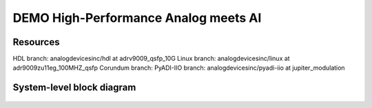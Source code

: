 DEMO High-Performance Analog meets AI
===============================================================================

Resources
------------

HDL branch:       analogdevicesinc/hdl at adrv9009_qsfp_10G
Linux branch:     analogdevicesinc/linux at adr9009zu11eg_100MHZ_qsfp
Corundum branch:
PyADI-IIO branch: analogdevicesinc/pyadi-iio at jupiter_modulation


System-level block diagram
--------------------------


.. figure:: demo_block_diagram.svg
   :align: center